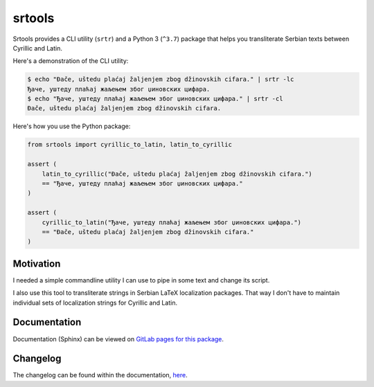 #######
srtools
#######

.. image:: https://gitlab.com/andrejr/srtools/badges/master/pipeline.svg
   :alt: pipeline status
   :target: https://gitlab.com/andrejr/srtools/pipelines
.. image:: https://gitlab.com/andrejr/srtools/badges/master/coverage.svg
   :alt: coverage report
   :target: https://andrejr.gitlab.io/srtools/coverage/index.html

Srtools provides a CLI utility (``srtr``) and a Python 3 (``^3.7``) package 
that helps you transliterate Serbian texts between Cyrillic and Latin.

Here's a demonstration of the CLI utility:

.. code-block:: console

   $ echo "Đače, uštedu plaćaj žaljenjem zbog džinovskih cifara." | srtr -lc
   Ђаче, уштеду плаћај жаљењем због џиновских цифара.
   $ echo "Ђаче, уштеду плаћај жаљењем због џиновских цифара." | srtr -cl
   Đače, uštedu plaćaj žaljenjem zbog džinovskih cifara.

Here's how you use the Python package:

.. code-block:: python

   from srtools import cyrillic_to_latin, latin_to_cyrillic

   assert (
       latin_to_cyrillic("Đače, uštedu plaćaj žaljenjem zbog džinovskih cifara.")
       == "Ђаче, уштеду плаћај жаљењем због џиновских цифара."
   )

   assert (
       cyrillic_to_latin("Ђаче, уштеду плаћај жаљењем због џиновских цифара.")
       == "Đače, uštedu plaćaj žaljenjem zbog džinovskih cifara."
   )


Motivation
==========

I needed a simple commandline utility I can use to pipe in some text and change
its script.

I also use this tool to transliterate strings in Serbian LaTeX localization 
packages. That way I don't have to maintain individual sets of localization 
strings for Cyrillic and Latin.

Documentation
=============

Documentation (Sphinx) can be viewed on
`GitLab pages for this package <https://andrejr.gitlab.io/srtools/>`_.

Changelog
=========

The changelog can be found within the documentation, 
`here <https://andrejr.gitlab.io/srtools/changes.html>`_.

